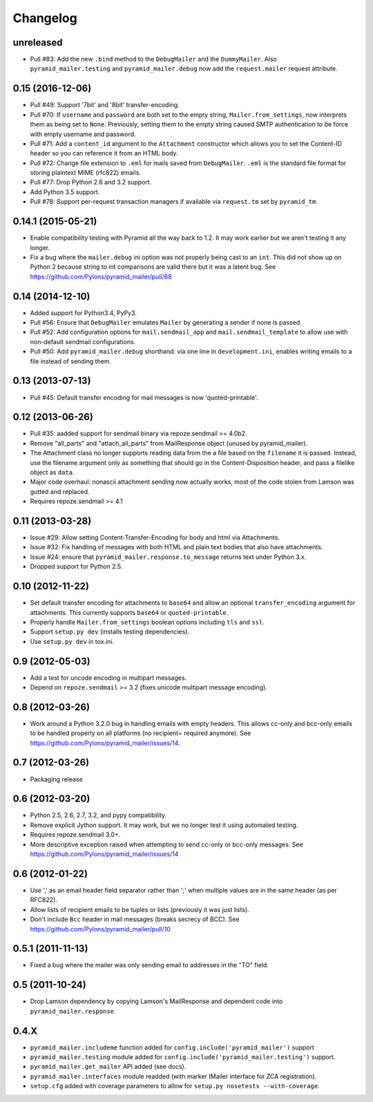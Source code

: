 Changelog
=========

unreleased
----------

- Pull #83: Add the new ``.bind`` method to the ``DebugMailer`` and the
  ``DummyMailer``. Also ``pyramid_mailer.testing`` and
  ``pyramid_mailer.debug`` now add the ``request.mailer`` request attribute.

0.15 (2016-12-06)
-----------------

- Pull #49: Support '7bit' and '8bit' transfer-encoding.

- Pull #70: If ``username`` and ``password`` are both set to the empty string,
  ``Mailer.from_settings``, now interprets them as being set to ``None``.
  Previously, setting them to the empty string caused SMTP authentication
  to be force with empty username and password.

- Pull #71: Add a ``content_id`` argument to the ``Attachment`` constructor
  which allows you to set the Content-ID header so you can reference it from
  an HTML body.

- Pull #72: Change file extension to ``.eml`` for mails saved from
  ``DebugMailer``. ``.eml`` is the standard file format for storing
  plaintext MIME (rfc822) emails.

- Pull #77: Drop Python 2.6 and 3.2 support.

- Add Python 3.5 support.

- Pull #78: Support per-request transaction managers if available via
  ``request.tm`` set by ``pyramid_tm``.

0.14.1 (2015-05-21)
-------------------

- Enable compatibility testing with Pyramid all the way back to 1.2. It may
  work earlier but we aren't testing it any longer.

- Fix a bug where the ``mailer.debug`` ini option was not properly being
  cast to an ``int``. This did not show up on Python 2 because string
  to int comparisons are valid there but it was a latent bug.
  See https://github.com/Pylons/pyramid_mailer/pull/68

0.14 (2014-12-10)
-----------------

- Added support for Python3.4, PyPy3.

- Pull #56: Ensure that ``DebugMailer`` emulates ``Mailer`` by generating
  a sender if none is passed.

- Pull #52: Add configuration options for ``mail.sendmail_app`` and
  ``mail.sendmail_template`` to allow use with non-default sendmail
  configurations.

- Pull #50: Add ``pyramid_mailer.debug`` shorthand:  via one line in
  ``development.ini``, enables writing emails to a file instead of sending
  them.

0.13 (2013-07-13)
-----------------

- Pull #45:  Default transfer encoding for mail messages is now
  'quoted-printable'.

0.12 (2013-06-26)
-----------------

- Pull #35:  aadded support for sendmail binary via repoze.sendmail >= 4.0b2.

- Remove "all_parts" and "attach_all_parts" from MailResponse object (unused by
  pyramid_mailer).

- The Attachment class no longer supports reading data from the a file based on
  the ``filename`` it is passed.  Instead, use the filename argument only as
  something that should go in the Content-Disposition header, and pass a
  filelike object as ``data``.

- Major code overhaul: nonascii attachment sending now actually works, most of
  the code stolen from Lamson was gutted and replaced.

- Requires repoze.sendmail >= 4.1

0.11 (2013-03-28)
-----------------

- Issue #29: Allow setting Content-Transfer-Encoding for body and html
  via Attachments.

- Issue #32: Fix handling of messages with both HTML and plain text
  bodies that also have attachments.

- Issue #24:  ensure that ``pyramid_mailer.response.to_message`` returns
  text under Python 3.x.

- Dropped support for Python 2.5.

0.10 (2012-11-22)
-----------------

- Set default transfer encoding for attachments to ``base64`` and allow
  an optional ``transfer_encoding`` argument for attachments. This currently
  supports ``base64`` or ``quoted-printable``.

- Properly handle ``Mailer.from_settings`` boolean options including ``tls``
  and ``ssl``.

- Support ``setup.py dev`` (installs testing dependencies).

- Use ``setup.py dev`` in tox.ini.

0.9 (2012-05-03)
----------------

- Add a test for uncode encoding in multipart messages.

- Depend on ``repoze.sendmail`` >= 3.2 (fixes unicode multipart message
  encoding).

0.8 (2012-03-26)
----------------

- Work around a Python 3.2.0 bug in handling emails with empty headers.  This
  allows cc-only and bcc-only emails to be handled properly on all platforms
  (no recipient= required anymore).  See
  https://github.com/Pylons/pyramid_mailer/issues/14.

0.7 (2012-03-26)
----------------

- Packaging release

0.6 (2012-03-20)
----------------

- Python 2.5, 2.6, 2.7, 3.2, and pypy compatibility.

- Remove explicit Jython support.  It may work, but we no longer test it
  using automated testing.

- Requires repoze.sendmail 3.0+.

- More descriptive exception raised when attempting to send cc-only or
  bcc-only messages.  See https://github.com/Pylons/pyramid_mailer/issues/14

0.6 (2012-01-22)
----------------

- Use ',' as an email header field separator rather than ';' when multiple
  values are in the same header (as per RFC822).

- Allow lists of recipient emails to be tuples or lists (previously it was
  just lists).

- Don't include ``Bcc`` header in mail messages (breaks secrecy of BCC).
  See https://github.com/Pylons/pyramid_mailer/pull/10

0.5.1 (2011-11-13)
------------------

- Fixed a bug where the mailer was only sending email to addresses in
  the "TO" field.

0.5 (2011-10-24)
----------------

- Drop Lamson dependency by copying Lamson's MailResponse and dependent code
  into ``pyramid_mailer.response``.

0.4.X
-----

- ``pyramid_mailer.includeme`` function added for
  ``config.include('pyramid_mailer')`` support

- ``pyramid_mailer.testing`` module added for
  ``config.include('pyramid_mailer.testing')`` support.

- ``pyramid_mailer.get_mailer`` API added (see docs).

- ``pyramid_mailer.interfaces`` module readded (with marker IMailer interface
  for ZCA registration).

- ``setup.cfg`` added with coverage parameters to allow for ``setup.py
  nosetests --with-coverage``.
